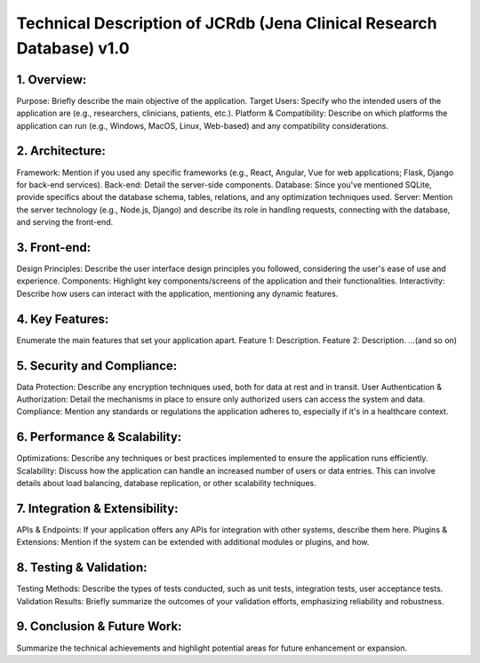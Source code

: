 Technical Description of JCRdb (Jena Clinical Research Database) v1.0 
======================================================================

1. Overview:
------------

Purpose: Briefly describe the main objective of the application.
Target Users: Specify who the intended users of the application are (e.g., researchers, clinicians, patients, etc.).
Platform & Compatibility: Describe on which platforms the application can run (e.g., Windows, MacOS, Linux, Web-based) and any compatibility considerations.


2. Architecture:
----------------

Framework: Mention if you used any specific frameworks (e.g., React, Angular, Vue for web applications; Flask, Django for back-end services).
Back-end: Detail the server-side components.
Database: Since you've mentioned SQLite, provide specifics about the database schema, tables, relations, and any optimization techniques used.
Server: Mention the server technology (e.g., Node.js, Django) and describe its role in handling requests, connecting with the database, and serving the front-end.

3. Front-end:
-------------

Design Principles: Describe the user interface design principles you followed, considering the user's ease of use and experience.
Components: Highlight key components/screens of the application and their functionalities.
Interactivity: Describe how users can interact with the application, mentioning any dynamic features.

4. Key Features:
----------------

Enumerate the main features that set your application apart.
Feature 1: Description.
Feature 2: Description.
...(and so on)

5. Security and Compliance:
---------------------------

Data Protection: Describe any encryption techniques used, both for data at rest and in transit.
User Authentication & Authorization: Detail the mechanisms in place to ensure only authorized users can access the system and data.
Compliance: Mention any standards or regulations the application adheres to, especially if it's in a healthcare context.

6. Performance & Scalability:
-----------------------------

Optimizations: Describe any techniques or best practices implemented to ensure the application runs efficiently.
Scalability: Discuss how the application can handle an increased number of users or data entries. This can involve details about load balancing, database replication, or other scalability techniques.

7. Integration & Extensibility:
-------------------------------

APIs & Endpoints: If your application offers any APIs for integration with other systems, describe them here.
Plugins & Extensions: Mention if the system can be extended with additional modules or plugins, and how.

8. Testing & Validation:
------------------------

Testing Methods: Describe the types of tests conducted, such as unit tests, integration tests, user acceptance tests.
Validation Results: Briefly summarize the outcomes of your validation efforts, emphasizing reliability and robustness.

9. Conclusion & Future Work:
----------------------------

Summarize the technical achievements and highlight potential areas for future enhancement or expansion.